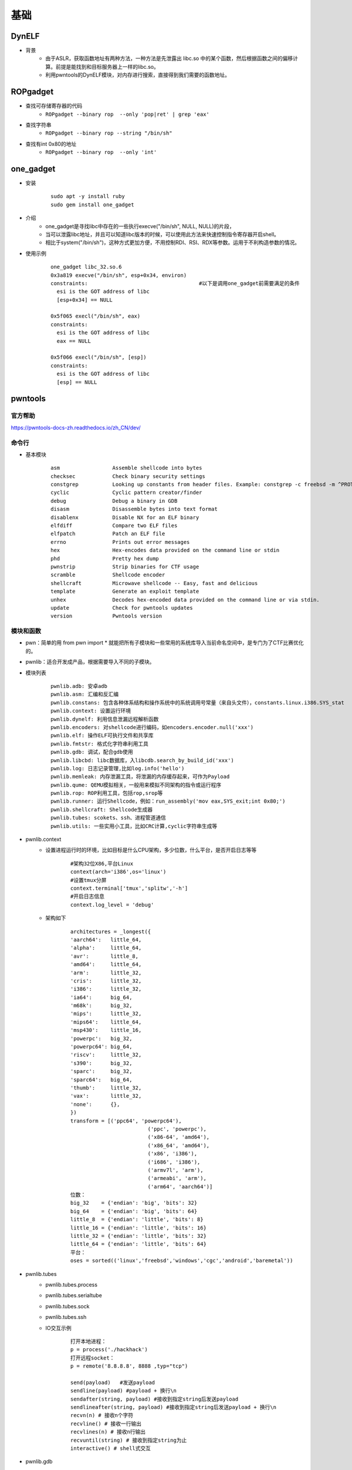 ﻿基础
========================================

DynELF
----------------------------------------
+ 背景
	- 由于ASLR，获取函数地址有两种方法，一种方法是先泄露出 libc.so 中的某个函数，然后根据函数之间的偏移计算。前提是能找到和目标服务器上一样的libc.so。
	- 利用pwntools的DynELF模块，对内存进行搜索，直接得到我们需要的函数地址。

ROPgadget
----------------------------------------
+ 查找可存储寄存器的代码
	- ``ROPgadget --binary rop  --only 'pop|ret' | grep 'eax'``
+ 查找字符串
	- ``ROPgadget --binary rop --string "/bin/sh"``
+ 查找有int 0x80的地址
	- ``ROPgadget --binary rop  --only 'int'``

one_gadget
----------------------------------------
+ 安装
	::
	
		
		sudo apt -y install ruby
		sudo gem install one_gadget
+ 介绍
	- one_gadget是寻找libc中存在的一些执行execve("/bin/sh", NULL, NULL)的片段，
	- 当可以泄露libc地址，并且可以知道libc版本的时候，可以使用此方法来快速控制指令寄存器开启shell。
	- 相比于system("/bin/sh")，这种方式更加方便，不用控制RDI、RSI、RDX等参数。运用于不利构造参数的情况。
+ 使用示例
	::
	
		one_gadget libc_32.so.6 
		0x3a819 execve("/bin/sh", esp+0x34, environ)
		constraints:					#以下是调用one_gadget前需要满足的条件
		  esi is the GOT address of libc
		  [esp+0x34] == NULL

		0x5f065 execl("/bin/sh", eax)
		constraints:
		  esi is the GOT address of libc
		  eax == NULL

		0x5f066 execl("/bin/sh", [esp])
		constraints:
		  esi is the GOT address of libc
		  [esp] == NULL

pwntools
----------------------------------------

官方帮助
~~~~~~~~~~~~~~~~~~~~~~~~~~~~~~~~~~~~~~~~
https://pwntools-docs-zh.readthedocs.io/zh_CN/dev/

命令行
~~~~~~~~~~~~~~~~~~~~~~~~~~~~~~~~~~~~~~~~
- 基本模块
	::
	
		asm                 Assemble shellcode into bytes
		checksec            Check binary security settings
		constgrep           Looking up constants from header files. Example: constgrep -c freebsd -m ^PROT_ '3 + 4'
		cyclic              Cyclic pattern creator/finder
		debug               Debug a binary in GDB
		disasm              Disassemble bytes into text format
		disablenx           Disable NX for an ELF binary
		elfdiff             Compare two ELF files
		elfpatch            Patch an ELF file
		errno               Prints out error messages
		hex                 Hex-encodes data provided on the command line or stdin
		phd                 Pretty hex dump
		pwnstrip            Strip binaries for CTF usage
		scramble            Shellcode encoder
		shellcraft          Microwave shellcode -- Easy, fast and delicious
		template            Generate an exploit template
		unhex               Decodes hex-encoded data provided on the command line or via stdin.
		update              Check for pwntools updates
		version             Pwntools version

模块和函数
~~~~~~~~~~~~~~~~~~~~~~~~~~~~~~~~~~~~~~~~
- pwn：简单的用 from pwn import * 就能把所有子模块和一些常用的系统库导入当前命名空间中，是专门为了CTF比赛优化的。
- pwnlib：适合开发成产品，根据需要导入不同的子模块。
- 模块列表
	::
	
		pwnlib.adb: 安卓adb
		pwnlib.asm: 汇编和反汇编
		pwnlib.constans: 包含各种体系结构和操作系统中的系统调用号常量（来自头文件），constants.linux.i386.SYS_stat
		pwnlib.context: 设置运行环境
		pwnlib.dynelf: 利用信息泄漏远程解析函数
		pwnlib.encoders: 对shellcode进行编码，如encoders.encoder.null('xxx')
		pwnlib.elf: 操作ELF可执行文件和共享库
		pwnlib.fmtstr: 格式化字符串利用工具
		pwnlib.gdb: 调试，配合gdb使用
		pwnlib.libcbd: libc数据库，入libcdb.search_by_build_id('xxx')
		pwnlib.log: 日志记录管理,比如log.info('hello')
		pwnlib.memleak: 内存泄漏工具，将泄漏的内存缓存起来，可作为Payload
		pwnlib.qume: QEMU模拟相关，一般用来模拟不同架构的指令或运行程序
		pwnlib.rop: ROP利用工具，包括rop,srop等
		pwnlib.runner: 运行Shellcode，例如：run_assembly('mov eax,SYS_exit;int 0x80;')
		pwnlib.shellcraft: Shellcode生成器
		pwnlib.tubes: scokets、ssh、进程管道通信
		pwnlib.utils: 一些实用小工具，比如CRC计算,cyclic字符串生成等

- pwnlib.context
	+ 设置进程运行时的环境，比如目标是什么CPU架构，多少位数，什么平台，是否开启日志等等
		::
		
			#架构32位X86,平台Linux
			context(arch='i386',os='linux')
			#设置tmux分屏
			context.terminal['tmux','splitw','-h']
			#开启日志信息
			context.log_level = 'debug'
	+ 架构如下
		::
		
			architectures = _longest({
			'aarch64':   little_64,
			'alpha':     little_64,
			'avr':       little_8,
			'amd64':     little_64,
			'arm':       little_32,
			'cris':      little_32,
			'i386':      little_32,
			'ia64':      big_64,
			'm68k':      big_32,
			'mips':      little_32,
			'mips64':    little_64,
			'msp430':    little_16,
			'powerpc':   big_32,
			'powerpc64': big_64,
			'riscv':     little_32,
			's390':      big_32,
			'sparc':     big_32,
			'sparc64':   big_64,
			'thumb':     little_32,
			'vax':       little_32,
			'none':      {},
			})
			transform = [('ppc64', 'powerpc64'),
						 ('ppc', 'powerpc'),
						 ('x86-64', 'amd64'),
						 ('x86_64', 'amd64'),
						 ('x86', 'i386'),
						 ('i686', 'i386'),
						 ('armv7l', 'arm'),
						 ('armeabi', 'arm'),
						 ('arm64', 'aarch64')]
			位数：
			big_32    = {'endian': 'big', 'bits': 32}
			big_64    = {'endian': 'big', 'bits': 64}
			little_8  = {'endian': 'little', 'bits': 8}
			little_16 = {'endian': 'little', 'bits': 16}
			little_32 = {'endian': 'little', 'bits': 32}
			little_64 = {'endian': 'little', 'bits': 64}
			平台：
			oses = sorted(('linux','freebsd','windows','cgc','android','baremetal'))

- pwnlib.tubes
	+ pwnlib.tubes.process
	+ pwnlib.tubes.serialtube
	+ pwnlib.tubes.sock
	+ pwnlib.tubes.ssh
	+ IO交互示例
		::
	
			打开本地进程：
			p = process('./hackhack')
			打开远程socket：
			p = remote('8.8.8.8', 8888 ,typ="tcp")
			
			send(payload)	#发送payload
			sendline(payload) #payload + 换行\n
			sendafter(string, payload) #接收到指定string后发送payload
			sendlineafter(string, payload) #接收到指定string后发送payload + 换行\n
			recvn(n) # 接收n个字符
			recvline() # 接收一行输出
			recvlines(n) # 接收n行输出
			recvuntil(string) # 接收到指定string为止
			interactive() # shell式交互

- pwnlib.gdb
	::
	
		# 打开调试进程，并设置断点
		pwnlib.gdb.debug('./human', 'b *main')

		# 附加调试进程p
		pwnlib.gdb.attach(pid)

- pwnlib.asm
	::
	
		asm('nop', arch='arm')
		(disasm(unhex('E007BF'),arch='aarch64',bits=64))
		
- pwnlib.shellcraft
	::
	
		shellcraft.sh()
		shellcraft.i386.linux.sh()
		shellcraft.amd64.linux.sh()
- pwnlib.elf
	::
	
		elf = ELF('./hack')
		# 或者
		p = process('')
		elf = p.elf
		
		#文件装载地址
		elf.address
		elf.arch
		elf.bits
		elf.os
		# 符号表
		elf.symbols
		# GOT表
		for kv in elf.got.items():
			print(kv)
		# PLT表
		for kv in elf.plt.items():
			print(kv)
		#hack函数偏移:hex(elf.symbols['hack'])
- pwnlib.util
	+ packing
		::
		
			# 将数据解包
			u8()
			u32()
			u64()
			# 将数据打包
			p8()
			p32()
			p64()
	+ Cyclic
		::
		
			# 生成一个0x100大小的字符串
			cyclic(0x100)
			cyclic_find(0x12345678)
			cyclic_find('abcd')

- pwnlib.rop
	::
	
		elf = ELF('./proc')
		rop = ROP(elf)
		# 第一个参数是需要call的函数或地址，第二个为函数参数
		rop.call('read', (0, elf.bss(0x80)))
		rop.dump()

python struct模块
~~~~~~~~~~~~~~~~~~~~~~~~~~~~~~~~~~~~~~~~
- 主要函数
	::
	
		string pack(fmt,v1,v2…)               按照给定的格式(fmt),把数据转换成字符串(字节流),并将该字符串返回.
		pack_into(fmt,buffer,offset,v1,v2…)   按照给定的格式(fmt),将数据转换成字符串(字节流),并将字节流写入以offset开始的buffer中.(buffer为可写的缓冲区,可用array模块)
		tuple unpack(fmt,v1,v2…..)            按照给定的格式(fmt)解析字节流,并返回解析结果
		tuple pack_from(fmt,buffer,offset)    按照给定的格式(fmt)解析以offset开始的缓冲区,并返回解析结果
		calcsize(fmt)                         计算给定的格式(fmt)占用多少字节的内存，注意对齐方式
- 对齐方式
	::
	
		Character    Byte           order      Size    Alignment
		@(默认)      本机           本机       本机    凑够4字节
		=            本机           标准       none    按原字节数
		<            小端           标准       none    按原字节数
		>            大端           标准       none    按原字节数
		!            network(大端)  标准       none    按原字节数

- 格式符
	::
	
		格式符      C语言类型              Python类型            Standard size
		x           pad byte(填充字节)     no value
		c           char                   string of length 1       1
		b           signed char            integer                  1
		B           unsigned char          integer                  1
		?           _Bool                  bool                     1
		h           short                  integer                  2
		H           unsigned short         integer                  2
		i           int	integer	4
		I(大写的i)  unsigned int           integer                  4
		l(小写的L)  long                   integer                  4
		L           unsigned long          long                     4
		q           long long              long                     8
		Q           unsigned long long     long                     8
		f           float                  float                    4
		d           double                 float                    8
		s           char[]                 string
		p           char[]                 string
		P           void *                 long
- 进制转换
	::
	
		# 获取用户输入十进制数
		dec = int(input("输入数字："))
		print("十进制数为：", dec)
		print("转换为二进制为：", bin(dec))
		print("转换为八进制为：", oct(dec))
		print("转换为十六进制为：", hex(dec))

python binascii模块
~~~~~~~~~~~~~~~~~~~~~~~~~~~~~~~~~~~~~~~~
- 主要函数
	::
	
		a2b_uu(string)            将以ascii编码的一行数据转化为二进制,并且返回二进制数据.
		b2a_uu(data)              将二进制数据转化为一行以ascii编码的字符,date的最大长度为45.
		a2b_base64(string)        将一块base64的数据转换为二进制数据,并返回该二进制数据
		b2a_base64(string)        与上面相反
		a2b_qp(string[, header])  quoted-printable data->bin,并返回
		b2a_qp(data[, quotetabs, istext, header])   与上面相反
		a2b_hqx(string)           binhex4格式化的ASCII数据转换为二进制,没有做RLE解压.
		b2a_hqx(data)             与上相反
		rledecode_hqx(data)       按照binhex4标准,对data执行RLE解压
		rlecode_hqx(data)        对data执行binhex方式的压缩,并返回结果
		crc_hqx(data, crc)       计算data的binhex4的crc值
		crc32(data[, crc])       根据crc,计算crc32(32位检验和数据,然后将结果&0xffffffff(为了在所有Python版本中生成相同的结果,具体不清楚,求指导…)
		b2a_hex(data)            返回二进制数据的16进制的表现形式
		a2b_hex(data)            与上面相反
		hexlify(data)            返回二进制数据的16进制的表现形式
		unhexlify(hexstr)        与上面相反
- 进制转换
	::
	
		chr()      把一个整形转换成ASCII码表中对应的单个字符
		ord()      把ASCII码表中的字符转换成对应的整形
		hex()      把十进制转换成16进制字符
		oct()      把十进制转换成八进制字符
		bin()      把十进制整形转换成二进制字符
